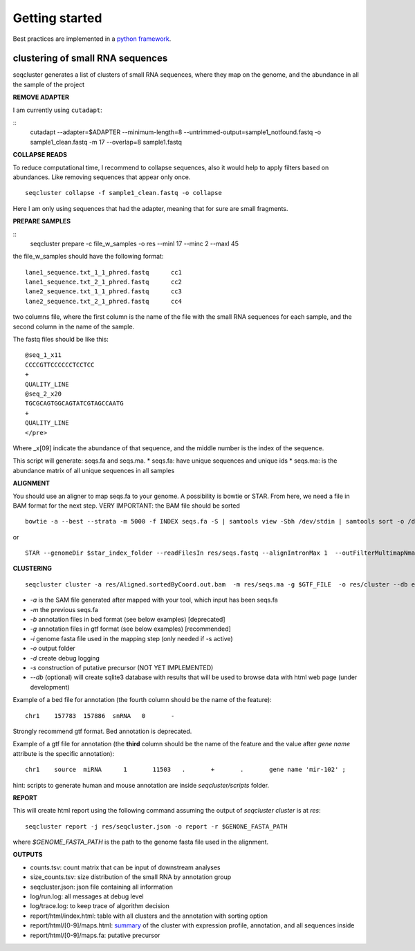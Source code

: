 .. _getting_started:


***************
Getting started
***************

Best practices are implemented in a `python framework`_.

.. _python framework: https://github.com/lpantano/seqcluster-helper/blob/master/README.md

clustering of small RNA sequences
-------- 

seqcluster generates a list of clusters of small RNA sequences, where they map on the genome, and the abundance in all the sample of the project


**REMOVE ADAPTER**

I am currently using ``cutadapt``:

::
    cutadapt --adapter=$ADAPTER --minimum-length=8 --untrimmed-output=sample1_notfound.fastq -o sample1_clean.fastq -m 17 --overlap=8 sample1.fastq 

**COLLAPSE READS**

To reduce computational time, I recommend to collapse sequences, also it would help to apply filters based on abundances.
Like removing sequences that appear only once.

::

   seqcluster collapse -f sample1_clean.fastq -o collapse

Here I am only using sequences that had the adapter, meaning that for sure are small fragments.

**PREPARE SAMPLES**

::
    seqcluster prepare -c file_w_samples -o res --minl 17 --minc 2 --maxl 45

the file_w_samples should have the following format:

::

	lane1_sequence.txt_1_1_phred.fastq      cc1
	lane1_sequence.txt_2_1_phred.fastq      cc2
	lane2_sequence.txt_1_1_phred.fastq      cc3
	lane2_sequence.txt_2_1_phred.fastq      cc4

two columns file, where the first column is the name of the file with the small RNA sequences for each sample, and the second column in the name of the sample.

The fastq files should be like this:

::

    @seq_1_x11
    CCCCGTTCCCCCCTCCTCC
    +
    QUALITY_LINE
    @seq_2_x20
    TGCGCAGTGGCAGTATCGTAGCCAATG
    +
    QUALITY_LINE
    </pre>

Where _x[09]  indicate the abundance of that sequence, and the middle number is the index of the sequence.

This script will generate: seqs.fa and seqs.ma. 
* seqs.fa: have unique sequences and unique ids
* seqs.ma: is the abundance matrix of all unique sequences in all samples

**ALIGNMENT**

You should use an aligner to map seqs.fa to your genome. A possibility is bowtie or STAR. 
From here, we need a file in BAM format for the next step.
VERY IMPORTANT: the BAM file should be sorted

::

    bowtie -a --best --strata -m 5000 -f INDEX seqs.fa -S | samtools view -Sbh /dev/stdin | samtools sort -o /dev/stdout temp > seqs.sort.bam


or 

::

    STAR --genomeDir $star_index_folder --readFilesIn res/seqs.fastq --alignIntronMax 1  --outFilterMultimapNmax 1000 --outSAMattributes NH HI NM --outSAMtype BAM SortedByCoordinate


**CLUSTERING**

::

    seqcluster cluster -a res/Aligned.sortedByCoord.out.bam  -m res/seqs.ma -g $GTF_FILE  -o res/cluster --db example


* `-a` is the SAM file generated after mapped with your tool, which input has been seqs.fa
* `-m` the previous seqs.fa
* `-b` annotation files in bed format (see below examples) [deprecated]
* `-g` annotation files in gtf format (see below examples) [recommended]
* `-i` genome fasta file used in the mapping step (only needed if -s active)
* `-o` output folder
* `-d` create debug logging
* `-s` construction of putative precursor (NOT YET IMPLEMENTED)
* `--db` (optional) will create sqlite3 database with results that will be used to browse data with html web page (under development)

Example of a bed file for annotation (the fourth column should be the name of the feature): 

::

    chr1    157783  157886  snRNA   0       -
    
Strongly recommend gtf format. Bed annotation is deprecated.

Example of a gtf file for annotation (the **third** column should be the name of the feature and
the value after `gene name` attribute is the specific annotation): 

:: 

    chr1    source  miRNA      1       11503   .       +       .       gene name 'mir-102' ;


hint: scripts to generate human and mouse annotation are inside `seqcluster/scripts` folder. 

**REPORT**

This will create html report using the following command assuming the output of `seqcluster cluster` is at `res`::

	seqcluster report -j res/seqcluster.json -o report -r $GENONE_FASTA_PATH

where `$GENOME_FASTA_PATH` is the path to the genome fasta file used in the alignment.

**OUTPUTS**

* counts.tsv: count matrix that can be input of downstream analyses
* size_counts.tsv: size distribution of the small RNA by annotation group
* seqcluster.json: json file containing all information
* log/run.log: all messages at debug level
* log/trace.log: to keep trace of algorithm decision
* report/html/index.html: table with all clusters and the annotation with sorting option
* report/html/[0-9]/maps.html: `summary`_ of the cluster with expression profile, annotation, and all sequences inside
* report/html/[0-9]/maps.fa: putative precursor

.. _summary: https://rawgit.com/lpantano/seqcluster/master/data/examples_report/html/1/maps.html
